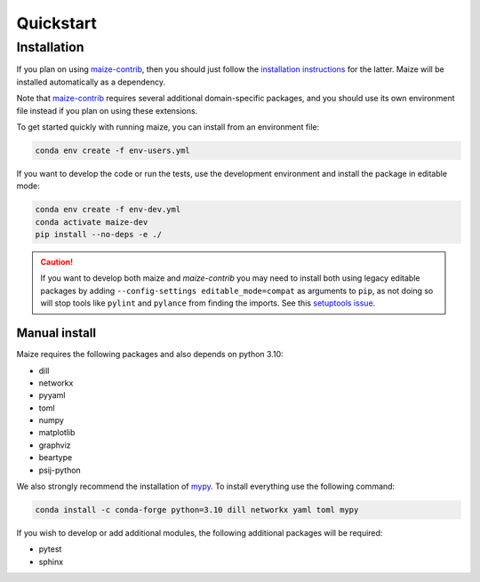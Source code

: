 Quickstart
==========

Installation
------------
If you plan on using `maize-contrib <https://github.com/MolecularAI/maize-contrib>`_, then you should just follow the `installation instructions <https://molecularai.github.io/maize-contrib/doc/index.html#installation>`_ for the latter. Maize will be installed automatically as a dependency.

Note that `maize-contrib <https://github.com/MolecularAI/maize-contrib>`_ requires several additional domain-specific packages, and you should use its own environment file instead if you plan on using these extensions.

To get started quickly with running maize, you can install from an environment file:

.. code-block:: bash

   conda env create -f env-users.yml

If you want to develop the code or run the tests, use the development environment and install the package in editable mode:

.. code-block:: bash

   conda env create -f env-dev.yml
   conda activate maize-dev
   pip install --no-deps -e ./

.. caution::
   If you want to develop both maize and *maize-contrib* you may need to install both using legacy editable packages by adding ``--config-settings editable_mode=compat`` as arguments to ``pip``, as not doing so will stop tools like ``pylint`` and ``pylance`` from finding the imports. See this `setuptools issue <https://github.com/pypa/setuptools/issues/3518>`_.

Manual install
^^^^^^^^^^^^^^
Maize requires the following packages and also depends on python 3.10:

* dill
* networkx
* pyyaml
* toml
* numpy
* matplotlib
* graphviz
* beartype
* psij-python

We also strongly recommend the installation of `mypy <https://mypy.readthedocs.io/en/stable/>`_. To install everything use the following command:

.. code-block:: bash

   conda install -c conda-forge python=3.10 dill networkx yaml toml mypy

If you wish to develop or add additional modules, the following additional packages will be required:

* pytest
* sphinx
